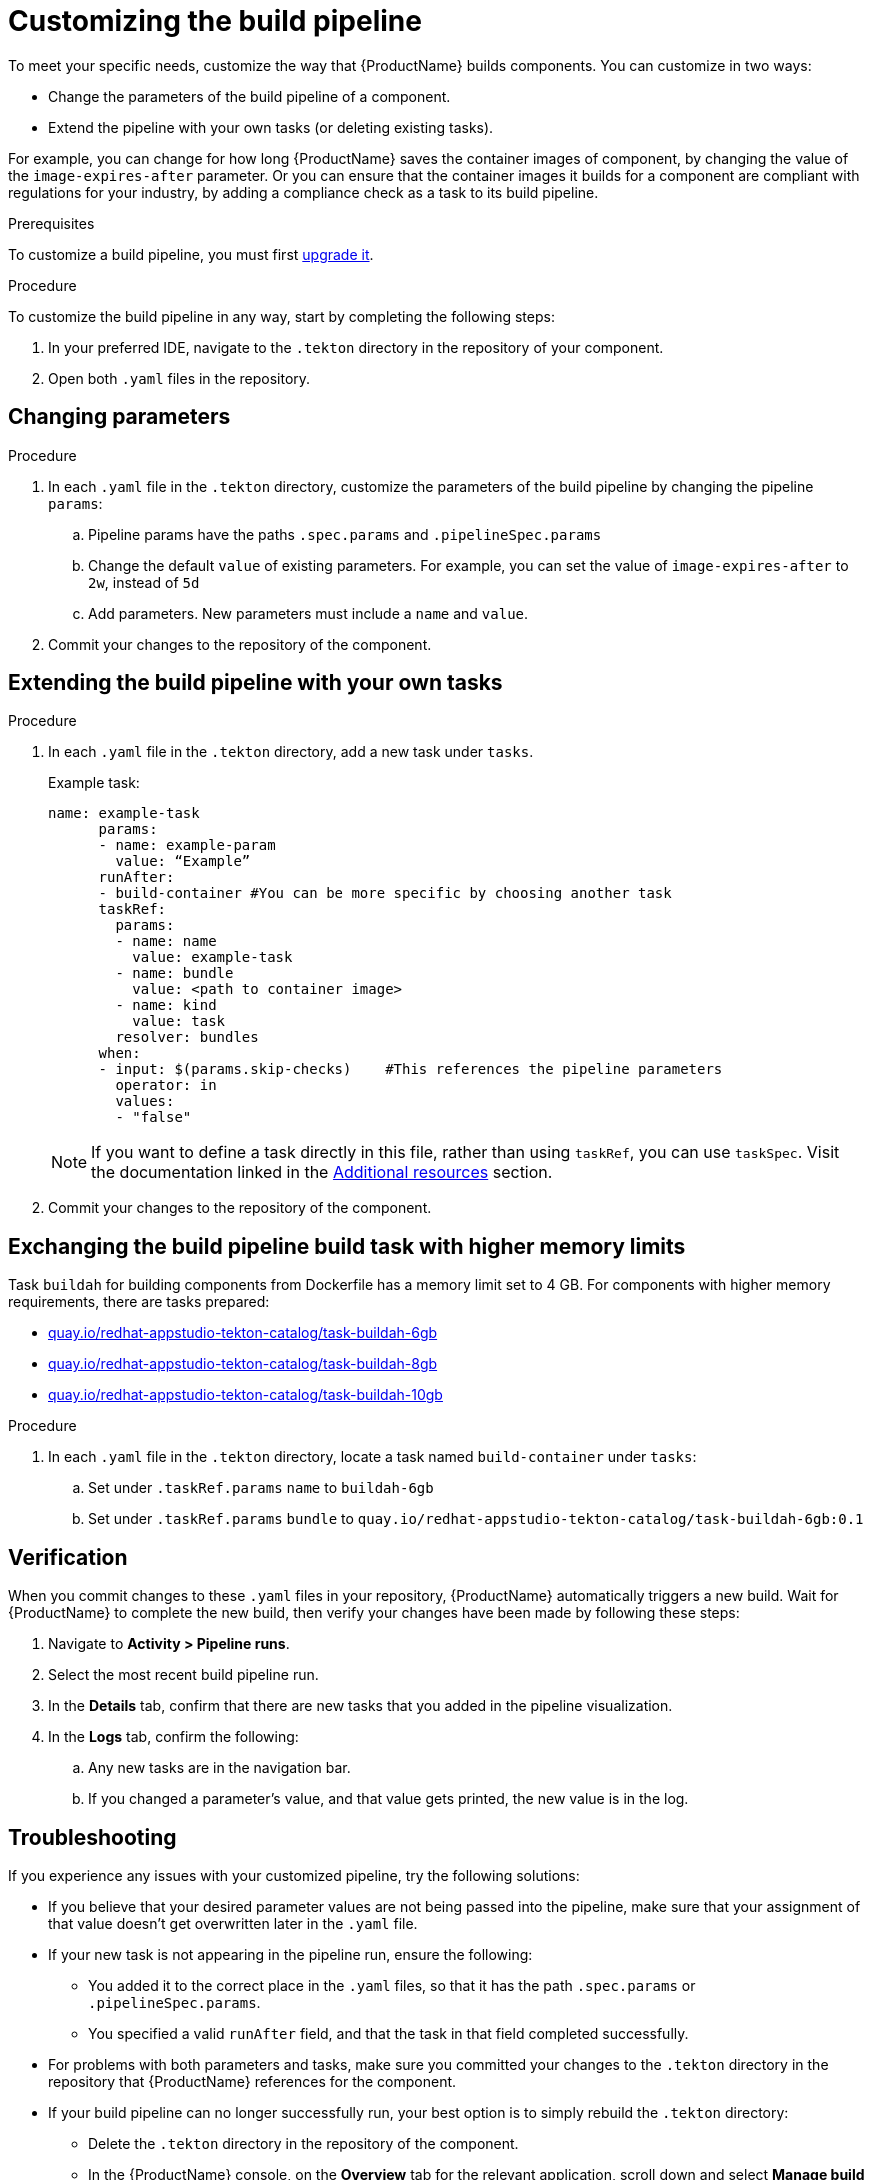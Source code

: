 = Customizing the build pipeline

To meet your specific needs, customize the way that {ProductName} builds components. You can customize in two ways:

* Change the parameters of the build pipeline of a component.
* Extend the pipeline with your own tasks (or deleting existing tasks).

For example, you can change for how long {ProductName} saves the container images of component, by changing the value of the `image-expires-after` parameter. Or you can ensure that the container images it builds for a component are compliant with regulations for your industry, by adding a compliance check as a task to its build pipeline. 

.Prerequisites
To customize a build pipeline, you must first xref:how-to-guides/configuring-builds/proc_upgrade_build_pipeline.adoc[upgrade it]. 

.Procedure

To customize the build pipeline in any way, start by completing the following steps:

. In your preferred IDE, navigate to the `.tekton` directory in the repository of your component.

. Open both `.yaml` files in the repository.
 

== Changing parameters

.Procedure

. In each `.yaml` file in the `.tekton` directory, customize the parameters of the build pipeline by changing the pipeline `params`:
.. Pipeline params have the paths `.spec.params` and `.pipelineSpec.params`
.. Change the default `value` of existing parameters. For example, you can set the value of `image-expires-after` to `2w`, instead of `5d` 
.. Add parameters. New parameters must include a `name` and `value`.
. Commit your changes to the repository of the component.


== Extending the build pipeline with your own tasks

.Procedure

. In each `.yaml` file in the `.tekton` directory, add a new task under `tasks`. 

+ 
Example task:
+
[source]
--
name: example-task
      params:
      - name: example-param
        value: “Example”
      runAfter:
      - build-container #You can be more specific by choosing another task
      taskRef:
        params:
        - name: name
          value: example-task
        - name: bundle
          value: <path to container image>
        - name: kind
          value: task
        resolver: bundles
      when:
      - input: $(params.skip-checks)    #This references the pipeline parameters
        operator: in
        values:
        - "false"
--
+
NOTE: If you want to define a task directly in this file, rather than using `taskRef`, you can use `taskSpec`. Visit the documentation linked in the <<additional-resources>> section.

+
. Commit your changes to the repository of the component.

== Exchanging the build pipeline build task with higher memory limits

Task `buildah` for building components from Dockerfile has a memory limit set to 4 GB. For components with higher memory requirements, there are tasks prepared:

* link:https://quay.io/repository/redhat-appstudio-tekton-catalog/task-buildah-6gb?tab=tags[quay.io/redhat-appstudio-tekton-catalog/task-buildah-6gb]
* link:https://quay.io/repository/redhat-appstudio-tekton-catalog/task-buildah-8gb?tab=tags[quay.io/redhat-appstudio-tekton-catalog/task-buildah-8gb]
* link:https://quay.io/repository/redhat-appstudio-tekton-catalog/task-buildah-10gb?tab=tags[quay.io/redhat-appstudio-tekton-catalog/task-buildah-10gb]

.Procedure

. In each `.yaml` file in the `.tekton` directory, locate a task named `build-container` under `tasks`:
.. Set under `.taskRef.params` `name` to `buildah-6gb`
.. Set under `.taskRef.params` `bundle` to `quay.io/redhat-appstudio-tekton-catalog/task-buildah-6gb:0.1`

== Verification

When you commit changes to these `.yaml` files in your repository, {ProductName} automatically triggers a new build. Wait for {ProductName} to complete the new build, then verify your changes have been made by following these steps:

. Navigate to *Activity > Pipeline runs*.
. Select the most recent build pipeline run. 
. In the *Details* tab, confirm that there are new tasks that you added in the pipeline visualization.
. In the *Logs* tab, confirm the following:
.. Any new tasks are in the navigation bar. 
.. If you changed a parameter's value, and that value gets printed, the new value is in the log.

== Troubleshooting

If you experience any issues with your customized pipeline, try the following solutions:

* If you believe that your desired parameter values are not being passed into the pipeline, make sure that your assignment of that value doesn't get overwritten later in the `.yaml` file.

* If your new task is not appearing in the pipeline run, ensure the following:
** You added it to the correct place in the `.yaml` files, so that it has the path `.spec.params` or `.pipelineSpec.params`. 
** You specified a valid `runAfter` field, and that the task in that field completed successfully.

* For problems with both parameters and tasks, make sure you committed your changes to the `.tekton` directory in the repository that {ProductName} references for the component.

* If your build pipeline can no longer successfully run, your best option is to simply rebuild the `.tekton` directory:
** Delete the `.tekton` directory in the repository of the component.
** In the {ProductName} console, on the *Overview* tab for the relevant application, scroll down and select *Manage build pipelines*.
** Select the three dots next to the relevant component and select *Roll back to default pipeline*.
** Complete the steps for xref:how-to-guides/configuring-builds/proc_upgrade_build_pipeline.adoc[upgrading the build pipeline] of that component again.

== Additional resources [[additional-resources]]
* Visit the Tekton documentation that explainins link:https://tekton.dev/docs/pipelines/taskruns/#specifying-the-target-task[how to use `taskSpec`] in a task declaration.


